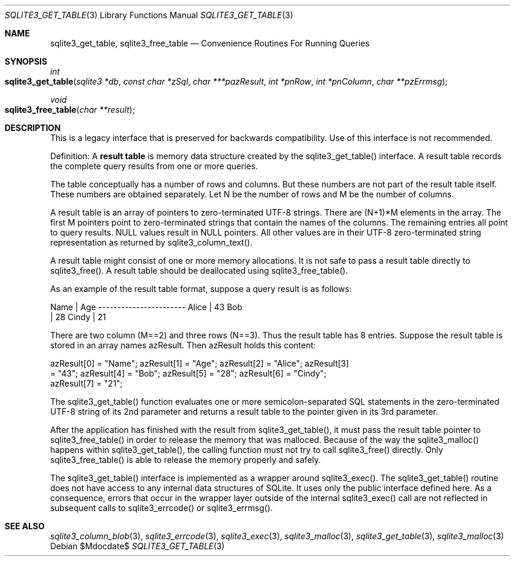 .Dd $Mdocdate$
.Dt SQLITE3_GET_TABLE 3
.Os
.Sh NAME
.Nm sqlite3_get_table ,
.Nm sqlite3_free_table
.Nd Convenience Routines For Running Queries
.Sh SYNOPSIS
.Ft int 
.Fo sqlite3_get_table
.Fa "sqlite3 *db"
.Fa "const char *zSql"
.Fa "char ***pazResult"
.Fa "int *pnRow"
.Fa "int *pnColumn"
.Fa "char **pzErrmsg       "
.Fc
.Ft void 
.Fo sqlite3_free_table
.Fa "char **result"
.Fc
.Sh DESCRIPTION
This is a legacy interface that is preserved for backwards compatibility.
Use of this interface is not recommended.
.Pp
Definition: A \fBresult table\fP is memory data structure created by the
sqlite3_get_table() interface.
A result table records the complete query results from one or more
queries.
.Pp
The table conceptually has a number of rows and columns.
But these numbers are not part of the result table itself.
These numbers are obtained separately.
Let N be the number of rows and M be the number of columns.
.Pp
A result table is an array of pointers to zero-terminated UTF-8 strings.
There are (N+1)*M elements in the array.
The first M pointers point to zero-terminated strings that  contain
the names of the columns.
The remaining entries all point to query results.
NULL values result in NULL pointers.
All other values are in their UTF-8 zero-terminated string representation
as returned by sqlite3_column_text().
.Pp
A result table might consist of one or more memory allocations.
It is not safe to pass a result table directly to sqlite3_free().
A result table should be deallocated using sqlite3_free_table().
.Pp
As an example of the result table format, suppose a query result is
as follows: 
.Bd -ragged
.Bd -literal
Name        | Age ----------------------- Alice       | 43 Bob    
| 28 Cindy       | 21 
.Ed
.Pp
.Ed
.Pp
There are two column (M==2) and three rows (N==3).
Thus the result table has 8 entries.
Suppose the result table is stored in an array names azResult.
Then azResult holds this content: 
.Bd -ragged
.Bd -literal
azResult[0] = "Name"; azResult[1] = "Age"; azResult[2] = "Alice"; azResult[3]
= "43"; azResult[4] = "Bob"; azResult[5] = "28"; azResult[6] = "Cindy";
azResult[7] = "21"; 
.Ed
.Pp
.Ed
.Pp
The sqlite3_get_table() function evaluates one or more semicolon-separated
SQL statements in the zero-terminated UTF-8 string of its 2nd parameter
and returns a result table to the pointer given in its 3rd parameter.
.Pp
After the application has finished with the result from sqlite3_get_table(),
it must pass the result table pointer to sqlite3_free_table() in order
to release the memory that was malloced.
Because of the way the sqlite3_malloc() happens within
sqlite3_get_table(), the calling function must not try to call sqlite3_free()
directly.
Only sqlite3_free_table() is able to release the
memory properly and safely.
.Pp
The sqlite3_get_table() interface is implemented as a wrapper around
sqlite3_exec().
The sqlite3_get_table() routine does not have access to any internal
data structures of SQLite.
It uses only the public interface defined here.
As a consequence, errors that occur in the wrapper layer outside of
the internal sqlite3_exec() call are not reflected in
subsequent calls to sqlite3_errcode() or sqlite3_errmsg().
.Sh SEE ALSO
.Xr sqlite3_column_blob 3 ,
.Xr sqlite3_errcode 3 ,
.Xr sqlite3_exec 3 ,
.Xr sqlite3_malloc 3 ,
.Xr sqlite3_get_table 3 ,
.Xr sqlite3_malloc 3
